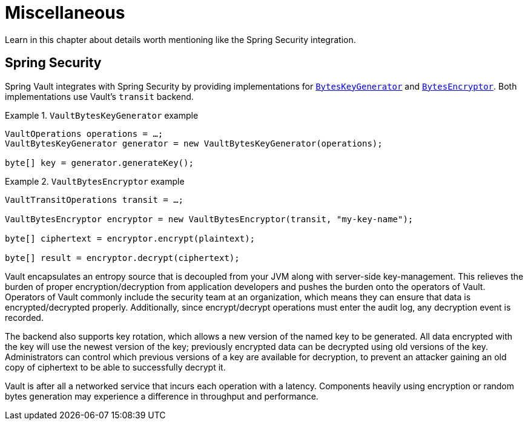 [[vault.misc]]
= Miscellaneous

Learn in this chapter about details worth mentioning like the Spring Security integration.

[[vault.misc.spring-security]]
== Spring Security

Spring Vault integrates with Spring Security by providing implementations for https://docs.spring.io/spring-security/site/docs/current/reference/htmlsingle/#spring-security-crypto-keygenerators[`BytesKeyGenerator`] and https://docs.spring.io/spring-security/site/docs/current/reference/htmlsingle/#spring-security-crypto-encryption[`BytesEncryptor`]. Both implementations use Vault's `transit` backend.

.`VaultBytesKeyGenerator` example
====
[source,java]
----

VaultOperations operations = …;
VaultBytesKeyGenerator generator = new VaultBytesKeyGenerator(operations);

byte[] key = generator.generateKey();
----
====

.`VaultBytesEncryptor` example
====
[source,java]
----

VaultTransitOperations transit = …;

VaultBytesEncryptor encryptor = new VaultBytesEncryptor(transit, "my-key-name");

byte[] ciphertext = encryptor.encrypt(plaintext);

byte[] result = encryptor.decrypt(ciphertext);
----
====

Vault encapsulates an entropy source that is decoupled from your JVM along with server-side key-management. This relieves the burden of proper encryption/decryption from application developers and pushes the burden onto the operators of Vault. Operators of Vault commonly include the security team at an organization, which means they can ensure that data is encrypted/decrypted properly. Additionally, since encrypt/decrypt operations must enter the audit log, any decryption event is recorded.

The backend also supports key rotation, which allows a new version of the named key to be generated. All data encrypted with the key will use the newest version of the key; previously encrypted data can be decrypted using old versions of the key. Administrators can control which previous versions of a key are available for decryption, to prevent an attacker gaining an old copy of ciphertext to be able to successfully decrypt it.

Vault is after all a networked service that incurs each operation with a latency. Components heavily using encryption or random bytes generation may experience a difference in throughput and performance.

